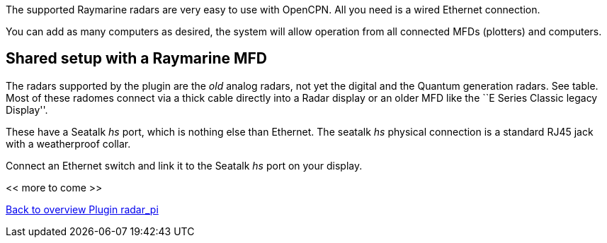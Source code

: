 :imagesdir: ../images/
The supported Raymarine radars are very easy to use with OpenCPN. All
you need is a wired Ethernet connection.

You can add as many computers as desired, the system will allow
operation from all connected MFDs (plotters) and computers.

== Shared setup with a Raymarine MFD

The radars supported by the plugin are the _old_ analog radars, not yet the digital and the Quantum
generation radars. See table. Most of these radomes connect via a thick cable directly
into a Radar display or an older MFD like the ``E Series Classic legacy
Display''.

These have a Seatalk _hs_ port, which is nothing else than Ethernet. The
seatalk _hs_ physical connection is a standard RJ45 jack with a
weatherproof collar.

Connect an Ethernet switch and link it to the Seatalk _hs_ port on your
display.

<< more to come >>

xref:Home.adoc[Back to overview Plugin radar_pi]
